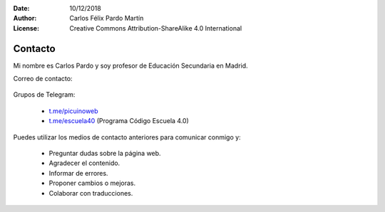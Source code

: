 ﻿:Date: 10/12/2018
:Author: Carlos Félix Pardo Martín
:License: Creative Commons Attribution-ShareAlike 4.0 International


.. _contacto:

Contacto
========

Mi nombre es Carlos Pardo y soy profesor de Educación 
Secundaria en Madrid.

Correo de contacto:

   .. raw:: html

      <strong><span style="unicode-bidi:bidi-override; direction: rtl;">moc.oniu<span style="display:none">n</span>cip&#64;sol<span style="display:none">novale</span>rac<span></strong>

Grupos de Telegram:

  * `t.me/picuinoweb <https://t.me/picuinoweb>`__
  * `t.me/escuela40 <https://t.me/escuela40>`__  (Programa Código Escuela 4.0)

Puedes utilizar los medios de contacto anteriores para comunicar conmigo y:

  * Preguntar dudas sobre la página web.
  * Agradecer el contenido.
  * Informar de errores.
  * Proponer cambios o mejoras.
  * Colaborar con traducciones.

